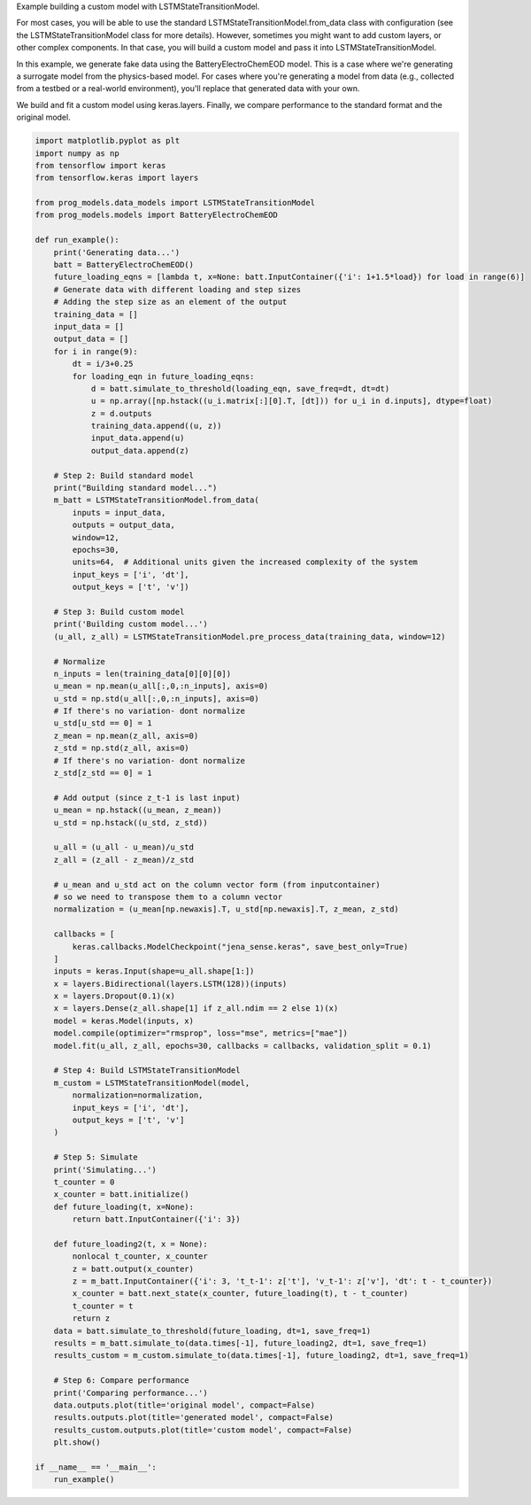 
.. DO NOT EDIT.
.. THIS FILE WAS AUTOMATICALLY GENERATED BY SPHINX-GALLERY.
.. TO MAKE CHANGES, EDIT THE SOURCE PYTHON FILE:
.. "auto_examples/custom_model.py"
.. LINE NUMBERS ARE GIVEN BELOW.

.. only:: html

    .. note::
        :class: sphx-glr-download-link-note

        Click :ref:`here <sphx_glr_download_auto_examples_custom_model.py>`
        to download the full example code

.. rst-class:: sphx-glr-example-title

.. _sphx_glr_auto_examples_custom_model.py:


Example building a custom model with LSTMStateTransitionModel.

For most cases, you will be able to use the standard LSTMStateTransitionModel.from_data class with configuration (see the LSTMStateTransitionModel class for more details). However, sometimes you might want to add custom layers, or other complex components. In that case, you will build a custom model and pass it into LSTMStateTransitionModel.

In this example, we generate fake data using the BatteryElectroChemEOD model. This is a case where we're generating a surrogate model from the physics-based model. For cases where you're generating a model from data (e.g., collected from a testbed or a real-world environment), you'll replace that generated data with your own. 

We build and fit a custom model using keras.layers. Finally, we compare performance to the standard format and the original model.

.. GENERATED FROM PYTHON SOURCE LINES 13-123

.. code-block:: default


    import matplotlib.pyplot as plt
    import numpy as np
    from tensorflow import keras
    from tensorflow.keras import layers

    from prog_models.data_models import LSTMStateTransitionModel
    from prog_models.models import BatteryElectroChemEOD

    def run_example():
        print('Generating data...')
        batt = BatteryElectroChemEOD()
        future_loading_eqns = [lambda t, x=None: batt.InputContainer({'i': 1+1.5*load}) for load in range(6)]
        # Generate data with different loading and step sizes
        # Adding the step size as an element of the output
        training_data = []
        input_data = []
        output_data = []
        for i in range(9):
            dt = i/3+0.25
            for loading_eqn in future_loading_eqns:
                d = batt.simulate_to_threshold(loading_eqn, save_freq=dt, dt=dt) 
                u = np.array([np.hstack((u_i.matrix[:][0].T, [dt])) for u_i in d.inputs], dtype=float)
                z = d.outputs
                training_data.append((u, z))
                input_data.append(u)
                output_data.append(z)

        # Step 2: Build standard model
        print("Building standard model...")
        m_batt = LSTMStateTransitionModel.from_data(
            inputs = input_data,
            outputs = output_data,  
            window=12, 
            epochs=30, 
            units=64,  # Additional units given the increased complexity of the system
            input_keys = ['i', 'dt'],
            output_keys = ['t', 'v'])   

        # Step 3: Build custom model
        print('Building custom model...')
        (u_all, z_all) = LSTMStateTransitionModel.pre_process_data(training_data, window=12)
    
        # Normalize
        n_inputs = len(training_data[0][0][0])
        u_mean = np.mean(u_all[:,0,:n_inputs], axis=0)
        u_std = np.std(u_all[:,0,:n_inputs], axis=0)
        # If there's no variation- dont normalize 
        u_std[u_std == 0] = 1
        z_mean = np.mean(z_all, axis=0)
        z_std = np.std(z_all, axis=0)
        # If there's no variation- dont normalize 
        z_std[z_std == 0] = 1

        # Add output (since z_t-1 is last input)
        u_mean = np.hstack((u_mean, z_mean))
        u_std = np.hstack((u_std, z_std))

        u_all = (u_all - u_mean)/u_std
        z_all = (z_all - z_mean)/z_std

        # u_mean and u_std act on the column vector form (from inputcontainer)
        # so we need to transpose them to a column vector
        normalization = (u_mean[np.newaxis].T, u_std[np.newaxis].T, z_mean, z_std)

        callbacks = [
            keras.callbacks.ModelCheckpoint("jena_sense.keras", save_best_only=True)
        ]
        inputs = keras.Input(shape=u_all.shape[1:])
        x = layers.Bidirectional(layers.LSTM(128))(inputs)
        x = layers.Dropout(0.1)(x)
        x = layers.Dense(z_all.shape[1] if z_all.ndim == 2 else 1)(x)
        model = keras.Model(inputs, x)
        model.compile(optimizer="rmsprop", loss="mse", metrics=["mae"])
        model.fit(u_all, z_all, epochs=30, callbacks = callbacks, validation_split = 0.1)

        # Step 4: Build LSTMStateTransitionModel
        m_custom = LSTMStateTransitionModel(model, 
            normalization=normalization, 
            input_keys = ['i', 'dt'],
            output_keys = ['t', 'v']
        )

        # Step 5: Simulate
        print('Simulating...')
        t_counter = 0
        x_counter = batt.initialize()
        def future_loading(t, x=None):
            return batt.InputContainer({'i': 3})

        def future_loading2(t, x = None):
            nonlocal t_counter, x_counter
            z = batt.output(x_counter)
            z = m_batt.InputContainer({'i': 3, 't_t-1': z['t'], 'v_t-1': z['v'], 'dt': t - t_counter})
            x_counter = batt.next_state(x_counter, future_loading(t), t - t_counter)
            t_counter = t
            return z
        data = batt.simulate_to_threshold(future_loading, dt=1, save_freq=1)
        results = m_batt.simulate_to(data.times[-1], future_loading2, dt=1, save_freq=1)
        results_custom = m_custom.simulate_to(data.times[-1], future_loading2, dt=1, save_freq=1)

        # Step 6: Compare performance
        print('Comparing performance...')
        data.outputs.plot(title='original model', compact=False)
        results.outputs.plot(title='generated model', compact=False)
        results_custom.outputs.plot(title='custom model', compact=False)
        plt.show()

    if __name__ == '__main__':
        run_example()


.. rst-class:: sphx-glr-timing

   **Total running time of the script:** ( 0 minutes  0.000 seconds)


.. _sphx_glr_download_auto_examples_custom_model.py:

.. only:: html

  .. container:: sphx-glr-footer sphx-glr-footer-example


    .. container:: sphx-glr-download sphx-glr-download-python

      :download:`Download Python source code: custom_model.py <custom_model.py>`

    .. container:: sphx-glr-download sphx-glr-download-jupyter

      :download:`Download Jupyter notebook: custom_model.ipynb <custom_model.ipynb>`


.. only:: html

 .. rst-class:: sphx-glr-signature

    `Gallery generated by Sphinx-Gallery <https://sphinx-gallery.github.io>`_
